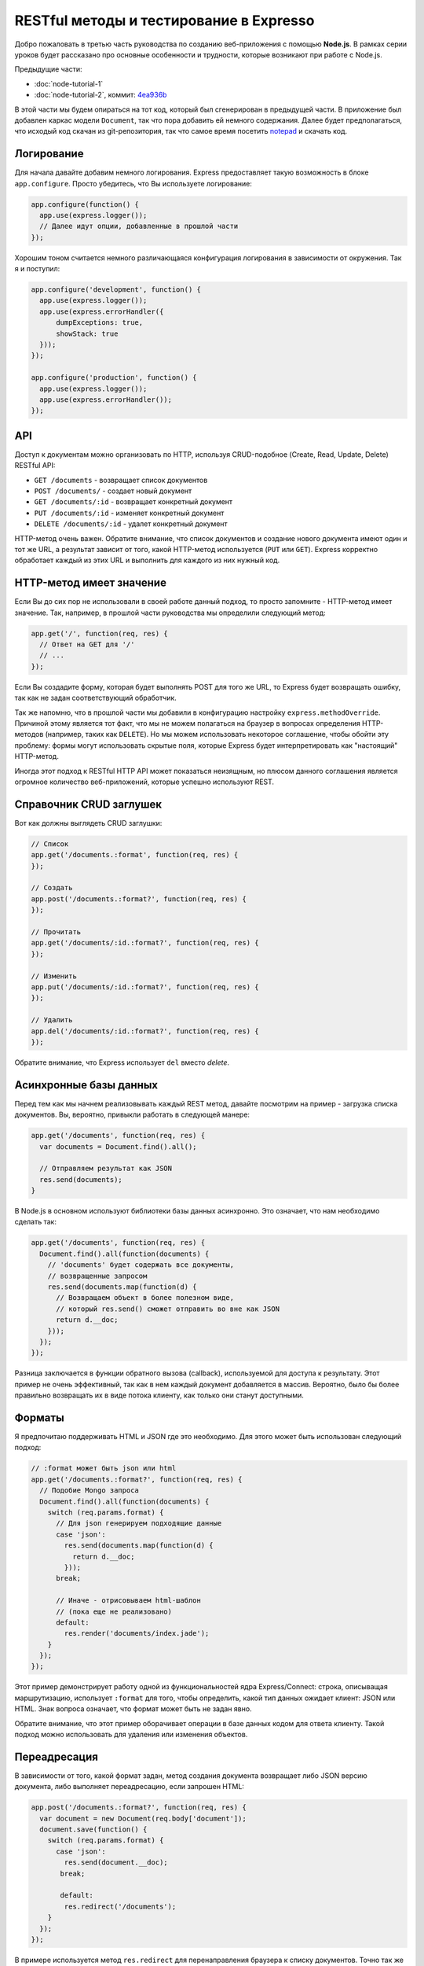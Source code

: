 ========================================
RESTful методы и тестирование в Expresso
========================================

Добро пожаловать в третью часть руководства по созданию веб-приложения
с помощью **Node.js**. В рамках серии уроков будет рассказано про основные
особенности и трудности, которые возникают при работе с Node.js.

Предыдущие части:

- :doc:`node-tutorial-1`
- :doc:`node-tutorial-2`, коммит: `4ea936b`_

.. _4ea936b: https://github.com/alexyoung/nodepad/tree/4ea936b4b426012528fc722c7576391b48d5a0b7

В этой части мы будем опираться на тот код, который был сгенерирован в
предыдущей части. В приложение был добавлен каркас модели ``Document``,
так что пора добавить ей немного содержания. Далее будет предполагаться,
что исходый код скачан из git-репозитория, так что самое время посетить
notepad_ и скачать код.

.. _notepad: https://github.com/alexyoung/nodepad

Логирование
===========

Для начала давайте добавим немного логирования. Express предоставляет
такую возможность в блоке ``app.configure``. Просто убедитесь, что Вы
используете логирование:

.. code-block:: javascript

    app.configure(function() {
      app.use(express.logger());
      // Далее идут опции, добавленные в прошлой части
    });

Хорошим тоном считается немного различающаяся конфигурация логирования
в зависимости от окружения. Так я и поступил:

.. code-block:: javascript

    app.configure('development', function() {
      app.use(express.logger());
      app.use(express.errorHandler({
          dumpExceptions: true,
          showStack: true
      }));
    });

    app.configure('production', function() {
      app.use(express.logger());
      app.use(express.errorHandler()); 
    });

API
===

Доступ к документам можно организовать по HTTP, используя CRUD-подобное
(Create, Read, Update, Delete) RESTful API:

- ``GET /documents`` - возвращает список документов
- ``POST /documents/`` - создает новый документ
- ``GET /documents/:id`` - возвращает конкретный документ
- ``PUT /documents/:id`` - изменяет конкретный документ
- ``DELETE /documents/:id`` - удалет конкретный документ

HTTP-метод очень важен. Обратите внимание, что список документов и создание
нового документа имеют один и тот же URL, а результат зависит от того,
какой HTTP-метод используется (``PUT`` или ``GET``). Express корректно
обработает каждый из этих URL и выполнить для каждого из них нужный код.

HTTP-метод имеет значение
=========================

Если Вы до сих пор не использовали в своей работе данный подход, то
просто запомните - HTTP-метод имеет значение. Так, например, в прошлой
части руководства мы определили следующий метод:

.. code-block:: javascript

    app.get('/', function(req, res) {
      // Ответ на GET для '/'
      // ...
    });

Если Вы создадите форму, которая будет выполнять POST для того же URL,
то Express будет возвращать ошибку, так как не задан соответствующий
обработчик.

Так же напомню, что в прошлой части мы добавили в конфигурацию настройку
``express.methodOverride``. Причиной этому является тот факт, что мы не
можем полагаться на браузер в вопросах определения HTTP-методов (например,
таких как ``DELETE``). Но мы можем использовать некоторое соглашение,
чтобы обойти эту проблему: формы могут использовать скрытые поля, которые
Express будет интерпретировать как "настоящий" HTTP-метод.

Иногда этот подход к RESTful HTTP API может показаться неизящным, но
плюсом данного соглашения является огромное количество веб-приложений,
которые успешно используют REST.

Справочник CRUD заглушек
========================

Вот как должны выглядеть CRUD заглушки:

.. code-block:: javascript

    // Список
    app.get('/documents.:format', function(req, res) {
    });

    // Создать
    app.post('/documents.:format?', function(req, res) {
    });

    // Прочитать
    app.get('/documents/:id.:format?', function(req, res) {
    });

    // Изменить
    app.put('/documents/:id.:format?', function(req, res) {
    });

    // Удалить
    app.del('/documents/:id.:format?', function(req, res) {
    });

Обратите внимание, что Express использует ``del`` вместо *delete*.

Асинхронные базы данных
=======================

Перед тем как мы начнем реализовывать каждый REST метод, давайте
посмотрим на пример - загрузка списка документов. Вы, вероятно,
привыкли работать в следующей манере:

.. code-block:: javascript

    app.get('/documents', function(req, res) {
      var documents = Document.find().all();

      // Отправляем результат как JSON
      res.send(documents);
    }

В Node.js в основном используют библиотеки базы данных асинхронно.
Это означает, что нам необходимо сделать так:

.. code-block:: javascript

    app.get('/documents', function(req, res) {
      Document.find().all(function(documents) {
        // 'documents' будет содержать все документы,
        // возвращенные запросом
        res.send(documents.map(function(d) {
          // Возвращаем объект в более полезном виде,
          // который res.send() сможет отправить во вне как JSON
          return d.__doc;
        }));
      });
    });

Разница заключается в функции обратного вызова (callback), используемой
для доступа к результату. Этот пример не очень эффективный, так как
в нем каждый документ добавляется в массив. Вероятно, было бы более
правильно возвращать их в виде потока клиенту, как только они станут
доступными.

Форматы
=======

Я предпочитаю поддерживать HTML и JSON где это необходимо. Для этого
может быть использован следующий подход:

.. code-block:: javascript

    // :format может быть json или html
    app.get('/documents.:format?', function(req, res) {
      // Подобие Mongo запроса
      Document.find().all(function(documents) {
        switch (req.params.format) {
          // Для json генерируем подходящие данные
          case 'json':
            res.send(documents.map(function(d) {
              return d.__doc;
            }));
          break;

          // Иначе - отрисовываем html-шаблон
          // (пока еще не реализовано)
          default:
            res.render('documents/index.jade');
        }
      });
    });

Этот пример демонстрирует работу одной из функциональностей ядра
Express/Connect: строка, описыващая маршрутизацию, использует ``:format``
для того, чтобы определить, какой тип данных ожидает клиент: JSON или
HTML. Знак вопроса означает, что формат может быть не задан явно.

Обратите внимание, что этот пример оборачивает операции в базе данных
кодом для ответа клиенту. Такой подход можно использовать для удаления
или изменения объектов.

Переадресация
=============

В зависимости от того, какой формат задан, метод создания документа
возвращает либо JSON версию документа, либо выполняет переадресацию,
если запрошен HTML:

.. code-block:: javascript

    app.post('/documents.:format?', function(req, res) {
      var document = new Document(req.body['document']);
      document.save(function() {
        switch (req.params.format) {
          case 'json':
            res.send(document.__doc);
           break;

           default:
            res.redirect('/documents');
        }
      });
    });

В примере используется метод ``res.redirect`` для перенаправления браузера
к списку документов. Точно так же можно перенаправлять на форму
редактирования. Мы поближе познакомимся с этой возможностью, когда будем
реализовывать интерфейс пользователя.

Тесты
=====

Приложения подобные нашему, я обычно, начинаю писать с тестов для API.
Таким образом гораздо проще реализовать большинство методов перед тем,
как погружаться в код пользовательского интерфейса. Первым делом, необходимо
добавить описание содинения к тестовой базе данных:

.. code-block:: javascript

    app.configure('test', function() {
      app.use(express.errorHandler({
        dumpExceptions: true,
        showStack: true
      }));
      db = mongoose.connect('mongodb://localhost/nodepad-test');
    });

После чего в ``test/app.test.js`` я явно прописываю использование тестового
окружения:

.. code-block:: javascript

    process.env.NODE_ENV = 'test';

Это означает, что тестовая база данных может быть безболезненно захламлена
тестовыми данными или даже удалена.

Сами тесты требуют немного времени, чтобы начать ими пользоваться. Тесты
Expresso_ замечательно работают для тестирования Express приложений, но
выяснение тонкостей работы требуют чтения значительного объекма исходного
кода и списков рассылки.

.. _Expresso: http://visionmedia.github.com/expresso/

Вот показательный пример:

.. code-block:: javascript

    'POST /documents.json': function(assert) {
      assert.response(app, {
          url: '/documents.json',
          method: 'POST',
          data: JSON.stringify({ document: { title: 'Test' } }),
          headers: { 'Content-Type': 'application/json' }
        }, {
          status: 200,
          headers: { 'Content-Type': 'application/json' }
        },

        function(res) {
          var document = JSON.parse(res.body);
          assert.equal('Test', document.title);
        });
    }

Названием теста ('POST /documents.json') может быть все, что угодно.
Заголовок не анализируется. В первом параметре определяется HTTP-запрос.
В данном случае, я указал заголовок ``Content-Type``. Если этого не будет
сделано, то Connect не сможет проанализировать ``data``.

Я специально написал тесты для JSON и ``application/x-www-form-urlencoded``,
так как обычно именно на этих вещах происходит затык. Просто запомните, что
Express "из коробки" не умеет работать с зашифрованными данными форм и
именно поэтому мы указали ``methodOverride`` в блоке конфигурации.

С полными примерами тестов можно ознакомиться в данном `коммите 39e66cb`_.

.. _коммите 39e66cb: https://github.com/alexyoung/nodepad/commit/39e66cb9d11a67044495beb0de1934ac4d9c4786

Заключение
==========

Теперь вы должны уметь:

- создавать CRUD-заглушки, указывая необходимый HTTP-метод, в Express
- организовывать код приложения таким образом, чтобы можно было тестировать
  используя Express, Expresso и Mongoose
- реализовывать простые Expresso тесты

В следующей части мы закончим с API для документов и начнем добавлять
основные HTML шаблоны. Я собираюсь добавить интерфейс на основе jQuery,
но будет лучше, если мы сначала закончим с тестами и API.

Ссылки
======

- `Документация по Node API <http://nodejs.org/api.html>`_
- `Документация по Mongoose <http://labs.learnboost.com/mongoose/>`_
- `Руководство по Express <http://expressjs.com/guide.html>`_
- `Документация по Expresso <http://visionmedia.github.com/expresso/>`_
- `Разъяснения от TJ по Content-Type для тестов <http://groups.google.com/group/express-js/msg/d6e3462934f4086d>`_
